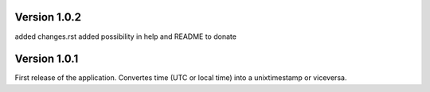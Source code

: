 ==================
Version 1.0.2
==================

added changes.rst  
added possibility in help and README to donate   


==================
Version 1.0.1
==================

First release of the application.  
Convertes time (UTC or local time) into a unixtimestamp or viceversa.
